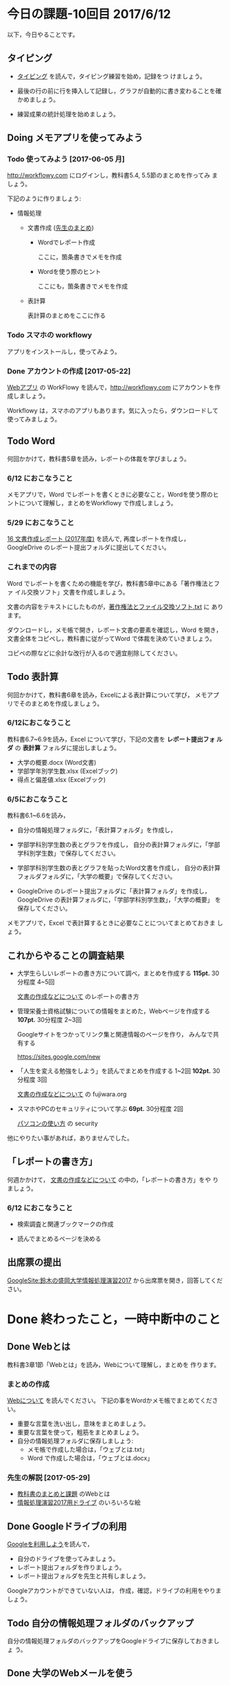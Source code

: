 # 2016.06.12 10回目

* 今日の課題-10回目 2017/6/12

以下，今日やることです。

** タイピング 

- [[./typing.org][タイピング]] を読んで，タイピング練習を始め，記録をつ
  けましょう。

- 最後の行の前に行を挿入して記録し，グラフが自動的に書き変わることを確
  かめましょう。

- 練習成果の統計処理を始めましょう。

** Doing メモアプリを使ってみよう

*** Todo 使ってみよう [2017-06-05 月]

[[http://workflowy.com]] にログインし，教科書5.4, 5.5節のまとめを作ってみ
ましょう。


下記のように作りましょう:

- 情報処理

  - 文書作成 ([[https://workflowy.com/s/E6dB.TxnSHIadO4][先生のまとめ]])

    - Wordでレポート作成
      
      ここに，箇条書きでメモを作成

    - Wordを使う際のヒント
      
      ここにも，箇条書きでメモを作成

  - 表計算

    表計算のまとめをここに作る


*** Todo スマホの workflowy 

    アプリをインストールし，使ってみよう。

*** Done アカウントの作成    [2017-05-22]

[[./web.org][Webアプリ]] の WorkFlowy を読んで，[[http://workflowy.com]] にアカウントを作成しましょう。

Workflowy は，スマホのアプリもあります。気に入ったら，ダウンロードして
使ってみましょう。


** Todo Word

何回かかけて，教科書5章を読み，レポートの体裁を学びましょう。

*** 6/12 におこなうこと

メモアプリで，Word でレポートを書くときに必要なこと，Wordを使う際のヒ
ントについて理解し，まとめをWorkflowy で作成しましょう。

*** 5/29 におこなうこと

[[http://masayuki054.github.io/morioka_u_ict/text.html#sec-16][16 文書作成レポート (2017年度)]] を読んで, 再度レポートを作成し，
GoogleDrive のレポート提出フォルダに提出してください。

*** これまでの内容

Word でレポートを書くための機能を学び，教科書5章中にある「著作権法とファ
イル交換ソフト」文書を作成しましょう。

文書の内容をテキストにしたものが，[[https://drive.google.com/open?id=0BwUWvGKIXA9PVU9xd21kYm1SSVU][著作権法とファイル交換ソフト.txt]] に
あります。

ダウンロードし，メモ帳で開き，レポート文書の要素を確認し，Word を開き，
文書全体をコピペし，教科書に従がってWord で体裁を決めていきましょう。

コピペの際などに余計な改行が入るので適宜削除してください。

** Todo 表計算
何回かかけて，教科書6章を読み，Excelによる表計算について学び，
メモアプリでそのまとめを作成しましょう。

*** 6/12におこなうこと

教科書6.7~6.9を読み，Excel について学び，下記の文書を *レポート提出フォ
ルダ* の *表計算* フォルダに提出しましょう。

- 大学の概要.docx (Word文書)
- 学部学年別学生数.xlsx (Excelブック)
- 得点と偏差値.xlsx (Excelブック)

*** 6/5におこなうこと

教科書6.1~6.6を読み，

- 自分の情報処理フォルダに，「表計算フォルダ」を作成し，

- 学部学科別学生数の表とグラフを作成し，
  自分の表計算フォルダに，「学部学科別学生数」で保存してください。

- 学部学科別学生数の表とグラフを貼ったWord文書を作成し，
  自分の表計算フォルダフォルダに，「大学の概要」で保存してください。

- GoogleDrive のレポート提出フォルダに「表計算フォルダ」を作成し，
  GoogleDrive の表計算フォルダに，「学部学科別学生数」，「大学の概要」
  を保存してください。

メモアプリで，Excel で表計算するときに必要なことについてまとめておきま
しょう。

** これからやることの調査結果

- 大学生らしいレポートの書き方について調べ，まとめを作成する *115pt.*
  30分程度 4~5回

  [[https://github.com/masayuki054/morioka_u_ict/blob/master/org/articles/][文書の作成などについて]] のレポートの書き方

- 管理栄養士資格試験についての情報をまとめた，Webページを作成する *107pt.*
  30分程度 2~3回

  Googleサイトをつかってリンク集と関連情報のページを作り，
  みんなで共有する

  https://sites.google.com/new
  

- 「人生を変える勉強をしよう」を読んでまとめを作成する 1~2回 *102pt.*
   30分程度 3回

  [[https://github.com/masayuki054/morioka_u_ict/blob/master/org/articles/][文書の作成などについて]] の fujiwara.org
  

- スマホやPCのセキュリティについて学ぶ *69pt.*
  30分程度 2回

  [[./pc.org][パソコンの使い方]] の security 

他にやりたい事があれば，ありませんでした。


** 「レポートの書き方」

何週かかけて， [[https://github.com/masayuki054/morioka_u_ict/blob/master/org/articles/][文書の作成などについて]] の中の，「レポートの書き方」をや
りましょう。

*** 6/12 におこなうこと

- 検索調査と関連ブックマークの作成

- 読んでまとめるページを決める

** 出席票の提出

[[https://sites.google.com/view/masayuki054-morioka-ict/%E3%83%9B%E3%83%BC%E3%83%A0][GoogleSite:鈴木の盛岡大学情報処理演習2017]] から出席票を開き，回答してください。

* Done 終わったこと，一時中断中のこと
** Done Webとは
   CLOSED: [2017-06-04 日 17:49]

教科書3章1節「Webとは」を読み，Webについて理解し，まとめを
作ります。

*** まとめの作成 

[[https://github.com/masayuki054/morioka_u_ict/blob/master/org/articles/Webについて.org][Webについて]] を読んでください。
下記の事をWordかメモ帳でまとめてください。

- 重要な言葉を洗い出し，意味をまとめましょう。
- 重要な言葉を使って，粗筋をまとめましょう。
- 自分の情報処理フォルダに保存しましょう:
  - メモ帳で作成した場合は，「ウェブとは.txt」
  - Word で作成した場合は，「ウェブとは.docx」

*** 先生の解説 [2017-05-29]

    - [[./text.org][教科書のまとめと課題]] のWebとは
    - [[https://drive.google.com/open?id=0BwUWvGKIXA9PdWhQUU52MUp0Slk][情報処理演習2017用ドライブ]] のいろいろな絵

** Done Googleドライブの利用
   CLOSED: [2017-06-04 日 15:38]

   [[./Google.org][Googleを利用しよう]]を読んで，

   - 自分のドライブを使ってみましょう。
   - レポート提出フォルダを作りましょう。
   - レポート提出フォルダを先生と共有しましょう。

   Googleアカウントができていない人は，
   作成，確認，ドライブの利用をやりましょう。

** Todo 自分の情報処理フォルダのバックアップ

自分の情報処理フォルダのバックアップをGoogleドライブに保存しておきましょ
う。

** Done 大学のWebメールを使う
   CLOSED: [2017-06-04 日 17:49]

   まだ確認していない人は，大学のWebメールが使えるか，確認してください。

   suzumasa@morioka-u.ac.jp にメールをください.

   - 「Webとは」のまとめ提出する旨の内容を書く
   - 「Webとは」のまとめを添付する

   5月中には確認してください。

** Done PCの利用環境
  
盛大のPCの使い方を覚えましょう。 [[./pc.org][パソコンの使い方]] や [[./guidance.org][ガイダンス]] を参考にしてください。
   
*** 自分の情報処理応用フォルダの作成 

または，ログインできていない人は，マイドキュメント・フォルダに
「情報処理」フォルダを作成してください。

ログインできず，フォルダが作れない人は，教えてください。

*** 生徒用ファイルサーバを使う

自己紹介を pdf 文書にしました。次のようにして，先生が作った文書を見て
みましょう:

- 「エクスプローラ」(Windowsキー+e) 
   - 「生徒用(ファイル)サーバ」
      - 「00情報処理鈴木」- 「自己紹介2017」

** TodoWindows の基本操作などを学ぶ

教科書の，コンピュータやWindowsの使い方，タイピングに関すること
を再度確認していきましょう。

[[./text.org][教科書のまとめと課題]]に先生のまとめがあります。

- OS (Windows) の働き
- Windows の便利な使い方

[[./windows.org][Windowsについて]] を参考にしてください。


* Doing 受講の準備

  [[./pc.org][パソコンの使い方]] や [[./guidance.org][ガイダンス]] を参考にしてください。

講義を受けるために下記のことを行ないましょう:

- パソコンにログインし，

- パソコン画面上の「出席票」に名前と学生番号を入力
  してください。

- 先生のパソコンの画面が配信されていることを確認し，
  ウィンドウの大きさを見易い大きさに変更してください。

- (インターネット) ブラウザを立ちあげ，

- 講義の入口ページを開き，

  - 別のタブで，お知らせを開き読んでください。

  - また，別のタブで2回目の講義のページを開いてください。

- エクスプローラ (ウィンドウズキー+e) を開き

  - 自分のフォルダ(マイドキュメント)を開き，

  - 自分の情報処理演習フォルダを開きましょう。
